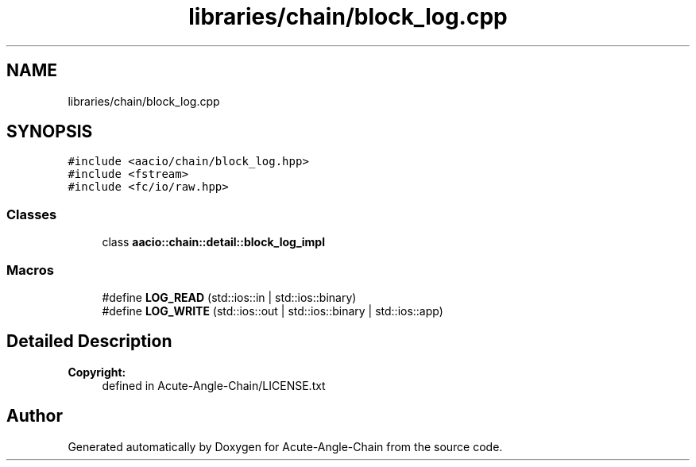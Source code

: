 .TH "libraries/chain/block_log.cpp" 3 "Sun Jun 3 2018" "Acute-Angle-Chain" \" -*- nroff -*-
.ad l
.nh
.SH NAME
libraries/chain/block_log.cpp
.SH SYNOPSIS
.br
.PP
\fC#include <aacio/chain/block_log\&.hpp>\fP
.br
\fC#include <fstream>\fP
.br
\fC#include <fc/io/raw\&.hpp>\fP
.br

.SS "Classes"

.in +1c
.ti -1c
.RI "class \fBaacio::chain::detail::block_log_impl\fP"
.br
.in -1c
.SS "Macros"

.in +1c
.ti -1c
.RI "#define \fBLOG_READ\fP   (std::ios::in | std::ios::binary)"
.br
.ti -1c
.RI "#define \fBLOG_WRITE\fP   (std::ios::out | std::ios::binary | std::ios::app)"
.br
.in -1c
.SH "Detailed Description"
.PP 

.PP
\fBCopyright:\fP
.RS 4
defined in Acute-Angle-Chain/LICENSE\&.txt 
.RE
.PP

.SH "Author"
.PP 
Generated automatically by Doxygen for Acute-Angle-Chain from the source code\&.

